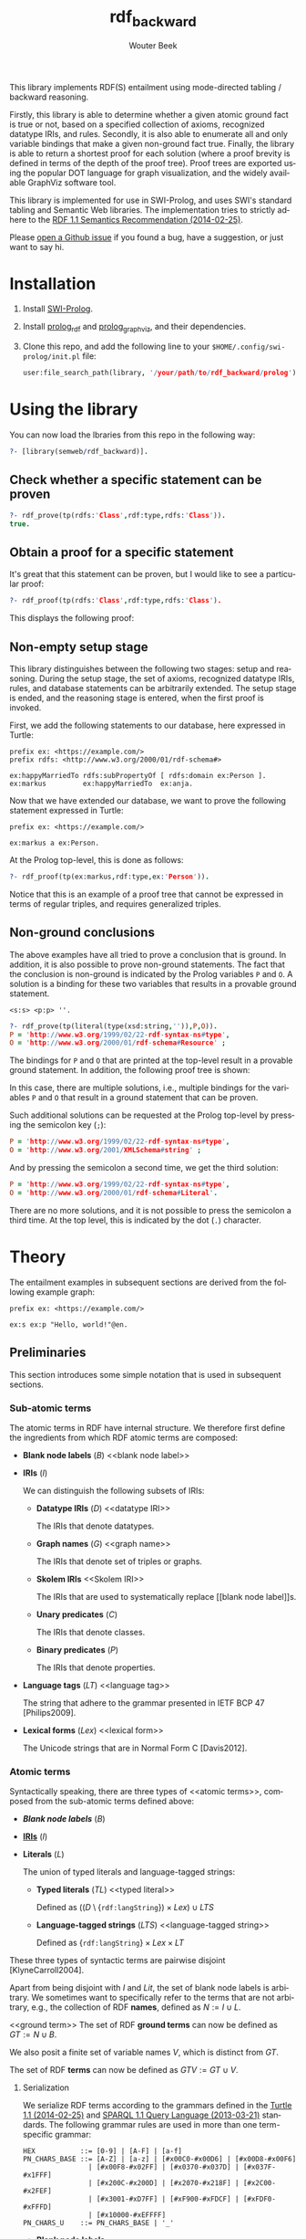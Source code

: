 # -*- mode: org; -*-
#+title: rdf_backward
#+author: Wouter Beek
#+email: (concat "wouter" at-sign "triply.cc")
#+language: en-us

This library implements RDF(S) entailment using mode-directed tabling
/ backward reasoning.

Firstly, this library is able to determine whether a given atomic
ground fact is true or not, based on a specified collection of axioms,
recognized datatype IRIs, and rules.  Secondly, it is also able to
enumerate all and only variable bindings that make a given non-ground
fact true.  Finally, the library is able to return a shortest proof
for each solution (where a proof brevity is defined in terms of the
depth of the proof tree).  Proof trees are exported using the popular
DOT language for graph visualization, and the widely available
GraphViz software tool.

This library is implemented for use in SWI-Prolog, and uses SWI's
standard tabling and Semantic Web libraries.  The implementation tries
to strictly adhere to the [[https://www.w3.org/TR/rdf11-mt/][RDF 1.1 Semantics Recommendation
(2014-02-25)]].

Please [[https://github.com/wouterbeek/rdf_backward/issues][open a Github issue]] if you found a bug, have a suggestion, or
just want to say hi.

* Installation

  1. Install [[http://www.swi-prolog.org][SWI-Prolog]].

  2. Install [[https://github.com/wouterbeek/prolog_rdf][prolog_rdf]] and [[https://github.com/wouterbeek/prolog_graphviz][prolog_graphviz]], and their dependencies.

  3. Clone this repo, and add the following line to your
     ~$HOME/.config/swi-prolog/init.pl~ file:

     #+begin_src prolog
     user:file_search_path(library, '/your/path/to/rdf_backward/prolog').
     #+end_src

* Using the library

You can now load the lbraries from this repo in the following way:

#+begin_src prolog
?- [library(semweb/rdf_backward)].
#+end_src

** Check whether a specific statement can be proven

#+begin_src prolog
?- rdf_prove(tp(rdfs:'Class',rdf:type,rdfs:'Class')).
true.
#+end_src

** Obtain a proof for a specific statement

It's great that this statement can be proven, but I would like to see
a particular proof:

#+begin_src prolog
?- rdf_proof(tp(rdfs:'Class',rdf:type,rdfs:'Class').
#+end_src

This displays the following proof:

[[./img/class.svg]]

** Non-empty setup stage

This library distinguishes between the following two stages: setup and
reasoning.  During the setup stage, the set of axioms, recognized
datatype IRIs, rules, and database statements can be arbitrarily
extended.  The setup stage is ended, and the reasoning stage is
entered, when the first proof is invoked.

First, we add the following statements to our database, here expressed
in Turtle:

#+begin_src ttl
prefix ex: <https://example.com/>
prefix rdfs: <http://www.w3.org/2000/01/rdf-schema#>

ex:happyMarriedTo rdfs:subPropertyOf [ rdfs:domain ex:Person ].
ex:markus         ex:happyMarriedTo  ex:anja.
#+end_src

Now that we have extended our database, we want to prove the following
statement expressed in Turtle:

#+begin_src ttl
prefix ex: <https://example.com/>

ex:markus a ex:Person.
#+end_src

At the Prolog top-level, this is done as follows:

#+begin_src prolog
?- rdf_proof(tp(ex:markus,rdf:type,ex:'Person')).
#+end_src

[[./img/markus.svg]]

Notice that this is an example of a proof tree that cannot be
expressed in terms of regular triples, and requires generalized
triples.

** Non-ground conclusions

The above examples have all tried to prove a conclusion that is
ground.  In addition, it is also possible to prove non-ground
statements.  The fact that the conclusion is non-ground is indicated
by the Prolog variables ~P~ and ~O~.  A solution is a binding for
these two variables that results in a provable ground statement.

#+begin_src ttl
<s:s> <p:p> ''.
#+end_src

#+begin_src prolog
?- rdf_prove(tp(literal(type(xsd:string,'')),P,O)).
P = 'http://www.w3.org/1999/02/22-rdf-syntax-ns#type',
O = 'http://www.w3.org/2000/01/rdf-schema#Resource' ;
#+end_src

The bindings for ~P~ and ~O~ that are printed at the top-level result
in a provable ground statement.  In addition, the following proof tree
is shown:

[[./img/string-1.svg]]

In this case, there are multiple solutions, i.e., multiple bindings
for the variables ~P~ and ~O~ that result in a ground statement that
can be proven.

Such additional solutions can be requested at the Prolog top-level by
pressing the semicolon key (~;~):

#+begin_src prolog
P = 'http://www.w3.org/1999/02/22-rdf-syntax-ns#type',
O = 'http://www.w3.org/2001/XMLSchema#string' ;
#+end_src

[[./img/string-2.svg]]

And by pressing the semicolon a second time, we get the third
solution:

#+begin_src prolog
P = 'http://www.w3.org/1999/02/22-rdf-syntax-ns#type',
O = 'http://www.w3.org/2000/01/rdf-schema#Literal'.
#+end_src

[[./img/string-3.svg]]

There are no more solutions, and it is not possible to press the
semicolon a third time.  At the top level, this is indicated by the
dot (~.~) character.

* Theory

The entailment examples in subsequent sections are derived from the
following example graph:

#+begin_src ttl
prefix ex: <https://example.com/>

ex:s ex:p "Hello, world!"@en.
#+end_src

** Preliminaries

This section introduces some simple notation that is used in
subsequent sections.

*** Sub-atomic terms

The atomic terms in RDF have internal structure.  We therefore first
define the ingredients from which RDF atomic terms are composed:

  - *Blank node labels* ($B$) <<blank node label>>

  - *IRIs* ($I$) <<IRI>>

    We can distinguish the following subsets of IRIs:

    - *Datatype IRIs* ($D$) <<datatype IRI>>

      The IRIs that denote datatypes.

    - *Graph names* ($G$) <<graph name>>

      The IRIs that denote set of triples or graphs.

    - *Skolem IRIs* <<Skolem IRI>>

      The IRIs that are used to systematically replace [[blank node
      label]]s.

    - *Unary predicates* ($C$)

      The IRIs that denote classes.

    - *Binary predicates* ($P$)

      The IRIs that denote properties.

  - *Language tags* ($LT$) <<language tag>>

    The string that adhere to the grammar presented in IETF BCP 47
    [Philips2009].

  - *Lexical forms* ($Lex$) <<lexical form>>

    The Unicode strings that are in Normal Form C [Davis2012].

*** Atomic terms

Syntactically speaking, there are three types of <<atomic terms>>,
composed from the sub-atomic terms defined above:

  - *[[blank node label][Blank node labels]]* ($B$)

  - *[[IRI][IRIs]]* ($I$)

  - *Literals* ($L$) <<literal>>

    The union of typed literals and language-tagged strings:

    - *Typed literals* ($TL$) <<typed literal>>

      Defined as $((D \setminus \{\texttt{rdf:langString}\}) \times
      Lex) \cup LTS$

    - *Language-tagged strings* ($LTS$) <<language-tagged string>>

      Defined as $\{\texttt{rdf:langString}\} \times Lex \times LT$

These three types of syntactic terms are pairwise disjoint
[KlyneCarroll2004].

<<name>>
Apart from being disjoint with $I$ and $Lit$, the set of blank node
labels is arbitrary.  We sometimes want to specifically refer to the
terms that are not arbitrary, e.g., the collection of RDF *names*,
defined as $N := I \cup L$.

<<ground term>>
The set of RDF *ground terms* can now be defined as $GT := N \cup B$.

<<variable>>
We also posit a finite set of variable names $V$, which is distinct
from $GT$.

<<term>>
The set of RDF *terms* can now be defined as $GTV := GT \cup V$.

**** Serialization

We serialize RDF terms according to the grammars defined in the [[https://www.w3.org/TR/turtle/][Turtle
1.1 (2014-02-25)]] and [[https://www.w3.org/TR/sparql11-query/][SPARQL 1.1 Query Language (2013-03-21)]] standards.
The following grammar rules are used in more than one term-specific
grammar:

    #+begin_src bnf
    HEX           ::= [0-9] | [A-F] | [a-f]
    PN_CHARS_BASE ::= [A-Z] | [a-z] | [#x00C0-#x00D6] | [#x00D8-#x00F6]
                    | [#x00F8-#x02FF] | [#x0370-#x037D] | [#x037F-#x1FFF]
                    | [#x200C-#x200D] | [#x2070-#x218F] | [#x2C00-#x2FEF]
                    | [#x3001-#xD7FF] | [#xF900-#xFDCF] | [#xFDF0-#xFFFD]
                    | [#x10000-#xEFFFF]
    PN_CHARS_U    ::= PN_CHARS_BASE | '_'
    #+end_src

  - *Blank node labels*

    We write blank node labels according to grammar rule
    ~BLANK_NODE_LABEL~:

    #+begin_src bnf
    BLANK_NODE_LABEL ::= '_:' (PN_CHARS_U | [0-9]) ((PN_CHARS | '.')* PN_CHARS)?
    PN_CHARS         ::= PN_CHARS_U | '-' | [0-9] | #x00B7 | [#x0300-#x036F]
                       | [#x203F-#x2040]
    #+end_src

  - *IRI*

    Since we do not like to write lengthy IRI terms, we will only
    write *prefixed names*, which follow grammar rule ~PNAME_LN~.  We
    will never write relative IRIs, since distinguishing relative from
    absolute IRIs requires in-depth knowledge of the IRI grammar
    defined in IETF's RFC 3987.  (Since there is currently no
    implementation of the IRI grammar, it is also not possible to
    algorithmically distinguish between relative and absolute IRIs.)

    #+begin_src ttl
    PERCENT      ::= '%' HEX HEX
    PLX          ::= PERCENT | PN_LOCAL_ESC
    PN_PREFIX    ::= PN_CHARS_BASE ((PN_CHARS | '.')* PN_CHARS)?
    PN_LOCAL     ::= (PN_CHARS_U | ':' | [0-9] | PLX)
                     ((PN_CHARS | '.' | ':' | PLX)* (PN_CHARS | ':' | PLX))?
    PN_LOCAL_ESC ::= '\' ( '_' | '~' | '.' | '-' | '!' | '$' | '&' | "'" | '('
                         | ')' | '*' | '+' | ',' | ';' | '=' | '/' | '?' | '#'
                         | '@' | '%' )
    PNAME_LN     ::= PNAME_NS PN_LOCAL
    PNAME_NS     ::= PN_PREFIX? ':'
    #+end_src

  - *Literal*

    We will only write literals using single double quote notation,
    according to grammar rule ~RDFLiteral~.  This means that double
    quotes and newlines that are used within a lexical form must be
    escaped.  Since there is a convenient backslash escaping mechanism
    that includes these characters, we hope that this is not
    considered too restrictive.  As with IRI term, in typed literals
    we always use prefixed names grammar in order to serialize the
    datatype IRI.

    #+begin_src ttl
    ECHAR                ::= '\' [tbnrf"'\]
    LANGTAG              ::= '@' [a-zA-Z]+ ('-' [a-zA-Z0-9]+)*
    RDFLiteral           ::= String (LANGTAG | '^^' iri)?
    String               ::= STRING_LITERAL_QUOTE
    STRING_LITERAL_QUOTE ::= '"' ([^#x22#x5C#xA#xD] | ECHAR | UCHAR)* '"'
    UCHAR                ::= '\u' HEX HEX HEX HEX
                           | '\U' HEX HEX HEX HEX HEX HEX HEX HEX
    #+end_src

  - *Variable*

    Following the SPARQL grammar, we serialize variable names
    according to grammar rule ~VAR1~:

    #+begin_src bnf
    VAR1    ::= '?' VARNAME
    VARNAME ::= ( PN_CHARS_U | [0-9] )
                ( PN_CHARS_U | [0-9] | #x00B7 | [#x0300-#x036F]
                | [#x203F-#x2040] )*
    #+end_src

**** Implementation

  - *Blank node label*

    Represented by a Prolog atom with prefix ~'_:'~.

  - *IRI*

    Represented by a Prolog compound term of the form ~:(atom,atom)~.

  - *Literal*

    - *Typed literal*

      Represented by a Prolog compound term of the form
      ~^^(term,atom)~.

    - *Language-tagged string*

      Represented by a Prolog compound term of the form
      ~@(string,atom)~.

The operators ~^^/2~ and ~@/2~ can be used in infix notation, to mimic
the Turtle syntax somewhat: ~""^^xsd:string~, ~"Hello, world!"@en-gb~.

*** Atomic statements

We define the following collections of atomic statements:

  - *Ground triples* ($T$)

    $(B \cup I) \times I \times GT$

  - *Generalized ground triples* ($GGT$)

    $GT \times GT \times GT$

  - *Triple patterns* ($TP$)

    $(B \cup I \cup V) \times (I \cup V) \times GTV$

  - *Generalized triple patterns* ($GTP$)

    $GTV \times GTV \times GTV$

For historic reasons, most triple stores and all standardized RDF
sertialization formats only support ground triples.  This is
unfortunate, since there are correct derivations that require
generalized triples in order to be expressed.

**** Serialization

#+begin_src ttl
predicate ::= 'a' | term
term      ::= BLANK_NODE_LABEL | PNAME_LN | RDFLiteral | VAR1
tp        ::= term predicate term
#+end_src

**** Implementation

#+begin_src prolog
rdf(S,P,O)
#+end_src

** RDF reasoning

*** Axioms

RDF contains the following axioms:

#+begin_src ttl
prefix rdf: <http://www.w3.org/1999/02/22-rdf-syntax-ns#>

rdf:type a rdf:Property.
rdf:subject a rdf:Property.
rdf:predicate a rdf:Property.
rdf:object a rdf:Property.
rdf:first a rdf:Property.
rdf:rest a rdf:Property.
rdf:value a rdf:Property.
rdf:nil a rdf:List.
rdf:_1 a rdf:Property.
…
#+end_src

**** Axioms for container membership properties

Since there are indefinitely many RDF container membership properties
(denotes by IRIs ~rdf:_N~ where ~N~ is a positive integer), RDF has
indefinitely many axioms.

However, any concrete database only contains a finite number of
container membership properties, so a reasoner only needs to assert a
limited set of container membership property axioms upon
initialization.

The number of container membership axioms can be configured with the
following setting:

#+begin_src prolog
?- set_setting(rdf_container_membership_property_max, 10).
#+end_src

*** Rules

RDF entailment occurs under a set $D$ of datatype IRIs, which must
include ~rdf:langString~ and ~xsd:string~.  The set of recognized
datatype IRIs can be extended with the dynamic Prolog predicate
~recognized_datatype_iri/1~.

Once $D$ has be determined, the following RDF rule is in effect:

| *Rule name*     | *Premises*    | *Conclusion*         |
|-----------------+---------------+----------------------|
| rdfD1 <<rdfD1>> | ~?s ?p ?o.~   | ~?o a ?d.~           |
|                 | $?o \in L$    |                      |
|                 | $d(?o) \in D$ |                      |
|-----------------+---------------+----------------------|
| rdfD2 <<rdfD2>> | ~?s ?p ?o.~   | ~?p a rdf:Property.~ |
|-----------------+---------------+----------------------|

The following generalized triple can be derived by applying rule [[rdfD1]]
on the example graph:

#+begin_src ttl
"Hello, world!"@en-gb a rdf:langString.
#+end_src

** RDFS reasoning

*** Axioms

RDFS contains the following axioms:

#+begin_src ttl
prefix rdf: <http://www.w3.org/1999/02/22-rdf-syntax-ns#>
prefix rdfs: <http://www.w3.org/2000/01/rdf-schema#>

rdf:type rdfs:domain rdfs:Resource.
rdfs:domain rdfs:domain rdf:Property.
rdfs:range rdfs:domain rdf:Property.
rdfs:subPropertyOf rdfs:domain rdf:Property.
rdfs:subClassOf rdfs:domain rdfs:Class.
rdf:subject rdfs:domain rdf:Statement.
rdf:predicate rdfs:domain rdf:Statement.
rdf:object rdfs:domain rdf:Statement.
rdfs:member rdfs:domain rdfs:Resource.
rdf:first rdfs:domain rdf:List.
rdf:rest rdfs:domain rdf:List.
rdfs:seeAlso rdfs:domain rdfs:Resource.
rdfs:isDefinedBy rdfs:domain rdfs:Resource.
rdfs:comment rdfs:domain rdfs:Resource.
rdfs:label rdfs:domain rdfs:Resource.
rdf:value rdfs:domain rdfs:Resource.

rdf:type rdfs:range rdfs:Class.
rdfs:domain rdfs:range rdfs:Class.
rdfs:range rdfs:range rdfs:Class.
rdfs:subPropertyOf rdfs:range rdf:Property.
rdfs:subClassOf rdfs:range rdfs:Class.
rdf:subject rdfs:range rdfs:Resource.
rdf:predicate rdfs:range rdfs:Resource.
rdf:object rdfs:range rdfs:Resource.
rdfs:member rdfs:range rdfs:Resource.
rdf:first rdfs:range rdfs:Resource.
rdf:rest rdfs:range rdf:List.
rdfs:seeAlso rdfs:range rdfs:Resource.
rdfs:isDefinedBy rdfs:range rdfs:Resource.
rdfs:comment rdfs:range rdfs:Literal.
rdfs:label rdfs:range rdfs:Literal.
rdf:value rdfs:range rdfs:Resource.

rdf:Alt rdfs:subClassOf rdfs:Container.
rdf:Bag rdfs:subClassOf rdfs:Container.
rdf:Seq rdfs:subClassOf rdfs:Container.
rdfs:ContainerMembershipProperty rdfs:subClassOf rdf:Property.

rdfs:isDefinedBy rdfs:subPropertyOf rdfs:seeAlso.

rdfs:Datatype rdfs:subClassOf rdfs:Class.

rdf:_1
  a rdfs:ContainerMembershipProperty;
  rdfs:domain rdfs:Resource;
  rdfs:range rdfs:Resource.
rdf:_2
  a rdfs:ContainerMembershipProperty;
  rdfs:domain rdfs:Resource;
  rdfs:range rdfs:Resource.
rdf:_3
  a rdfs:ContainerMembershipProperty;
  rdfs:domain rdfs:Resource;
  rdfs:range rdfs:Resource.
…
#+end_src

Again, the exact set of axioms depends on which container membership
properties are present in the database.

*** Recognized datatype IRIs

RDF processors are required to recognize the following datatype IRIs:

- ~rdf:langString~
- ~xsd:string~

These datatype IRIs are recognized out-of-the-box by ~rdf_backward~.
Other datatype IRI must first be asserted in the following way:

#+begin_src prolog
?- rdf_assert_recognized_datatype_iri(xsd:date).
#+end_src

The currently recognized datatype IRIs can be retrieved with the
following query:

#+begin_src prolog
?- rdf_prove(tp(Datatype,rdf:type,rdfs:'Datatype')).
#+end_src

*** Rules

The following RDF rules are supported: none

The following RDFS rules are supported:

|-------------------+------------------------------------------+--------------------------------------|
| *Rule name*       | *Premises*                               | *Conclusion*                         |
|-------------------+------------------------------------------+--------------------------------------|
| rdfs1 <<rdfs1>>   | $?d \in D$                               | ~?d a rdfs:Datatype.~                |
|-------------------+------------------------------------------+--------------------------------------|
| rdfs2 <<rdfs2>>   | ~?p rdfs:domain ?c.~                     | ~?s a ?c.~                           |
|                   | ~?s ?p ?o.~                              |                                      |
|-------------------+------------------------------------------+--------------------------------------|
| rdfs3 <<rdfs3>>   | ~?p rdfs:range ?c.~                      | ~?o a ?c.~                           |
|                   | ~?s ?p ?o.~                              |                                      |
|-------------------+------------------------------------------+--------------------------------------|
| rdfs4a <<rdfs4a>> | ~?s ?p ?o.~                              | ~?s a rdfs:Resource.~                |
|-------------------+------------------------------------------+--------------------------------------|
| rdfs4b <<rdfs4b>> | ~?s ?p ?o.~                              | ~?o a rdfs:Resource.~                |
|-------------------+------------------------------------------+--------------------------------------|
| rdfs5 <<rdfs5>>   | ~?p rdfs:subPropertyOf ?q.~              | ~?p rdfs:subPropertyOf ?r.~          |
|                   | ~?q rdfs:subPropertyOf ?r.~              |                                      |
|-------------------+------------------------------------------+--------------------------------------|
| rdfs6 <<rdfs6>>   | ~?p a rdf:Property.~                     | ~?p rdfs:subPropertyOf ?p.~          |
|-------------------+------------------------------------------+--------------------------------------|
| rdfs7 <<rdfs7>>   | ~?p rdfs:subPropertyOf ?q.~              | ~?s ?q ?o.~                          |
|                   | ~?s ?p ?o.~                              |                                      |
|-------------------+------------------------------------------+--------------------------------------|
| rdfs8 <<rdfs8>>   | ~?c a rdfs:Class.~                       | ~?c rdfs:subClassOf rdfs:Resource.~  |
|-------------------+------------------------------------------+--------------------------------------|
| rdfs9 <<rdfs9>>   | ~?c rdfs:subClassOf ?d.~                 | ~?i a ?d.~                           |
|                   | ~?i a ?c.~                               |                                      |
|-------------------+------------------------------------------+--------------------------------------|
| rdfs10 <<rdfs10>> | ~?c a rdfs:Class.~                       | ~?c rdfs:subClassOf ?c.~             |
|-------------------+------------------------------------------+--------------------------------------|
| rdfs11 <<rdfs11>> | ~?c rdfs:subClassOf ?d.~                 | ~?c rdfs:subClassOf ?e.~             |
|                   | ~?d rdfs:subClassOf ?e.~                 |                                      |
|-------------------+------------------------------------------+--------------------------------------|
| rdfs12 <<rdfs12>> | ~?p a rdfs:ContainerMembershipProperty.~ | ~?p rdfs:subPropertyOf rdfs:member.~ |
|-------------------+------------------------------------------+--------------------------------------|
| rdfs13 <<rdfs13>> | ~?d a rdfs:Datatype.~                    | ~?d rdfs:subClassOf rdfs:Literal.~   |
|-------------------+------------------------------------------+--------------------------------------|

